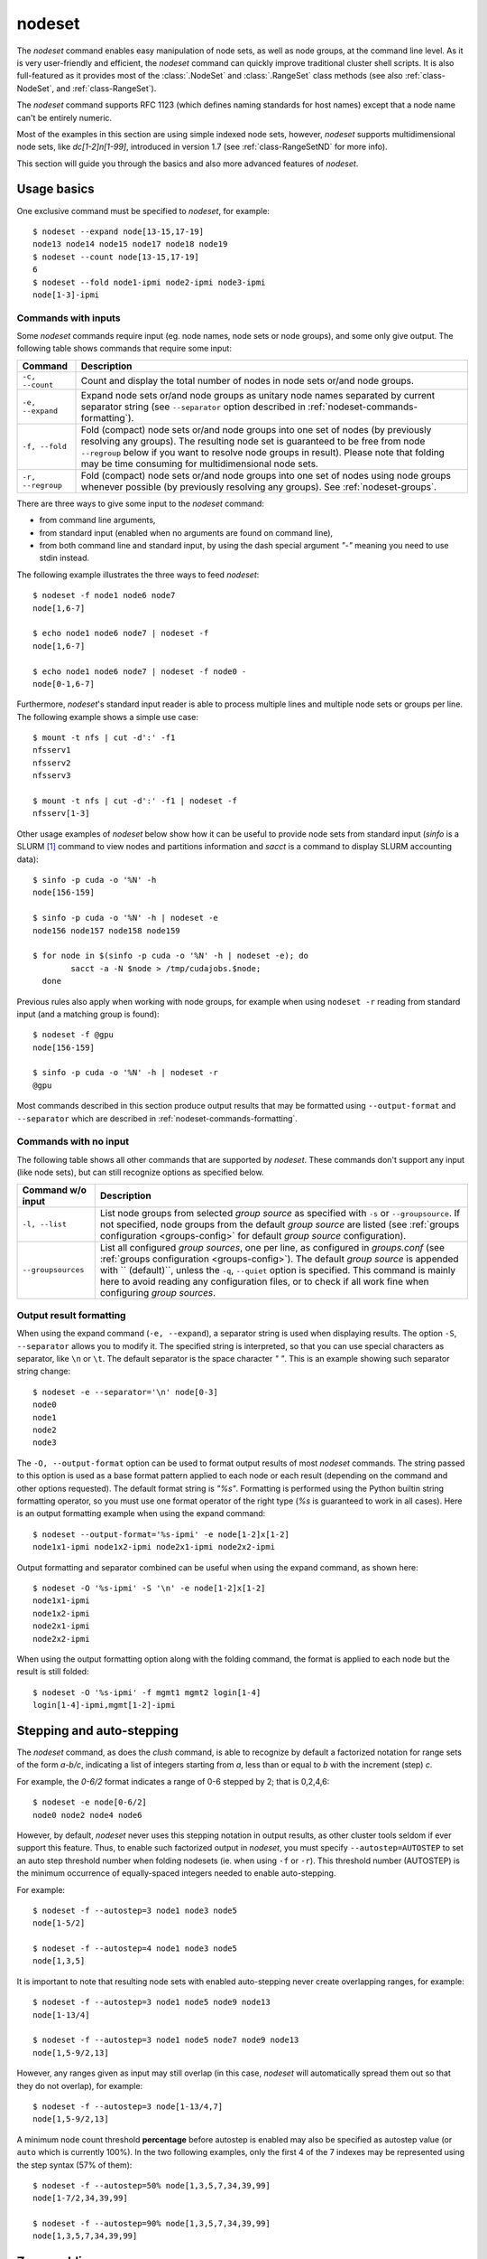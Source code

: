 .. _nodeset-tool:

nodeset
-------

.. highlight:: console

The *nodeset* command enables easy manipulation of node sets, as well as
node groups, at the command line level. As it is very user-friendly and
efficient, the *nodeset* command can quickly improve traditional cluster
shell scripts. It is also full-featured as it provides most of the
:class:`.NodeSet` and :class:`.RangeSet` class methods (see also
:ref:`class-NodeSet`, and :ref:`class-RangeSet`).


The *nodeset* command supports RFC 1123 (which defines naming standards for
host names) except that a node name can't be entirely numeric.

Most of the examples in this section are using simple indexed node sets,
however, *nodeset* supports multidimensional node sets, like *dc[1-2]n[1-99]*,
introduced in version 1.7 (see :ref:`class-RangeSetND` for more info).

This section will guide you through the basics and also more advanced features
of *nodeset*.

Usage basics
^^^^^^^^^^^^

One exclusive command must be specified to *nodeset*, for example::

    $ nodeset --expand node[13-15,17-19]
    node13 node14 node15 node17 node18 node19
    $ nodeset --count node[13-15,17-19]
    6
    $ nodeset --fold node1-ipmi node2-ipmi node3-ipmi
    node[1-3]-ipmi


Commands with inputs
""""""""""""""""""""

Some *nodeset* commands require input (eg. node names, node sets or node
groups), and some only give output. The following table shows commands that
require some input:

+-------------------+--------------------------------------------------------+
| Command           | Description                                            |
+===================+========================================================+
| ``-c, --count``   | Count and display the total number of nodes in node    |
|                   | sets or/and node groups.                               |
+-------------------+--------------------------------------------------------+
| ``-e, --expand``  | Expand node sets or/and node groups as unitary node    |
|                   | names separated by current separator string (see       |
|                   | ``--separator`` option described in                    |
|                   | :ref:`nodeset-commands-formatting`).                   |
+-------------------+--------------------------------------------------------+
| ``-f, --fold``    | Fold (compact) node sets or/and node groups into one   |
|                   | set of nodes (by previously resolving any groups). The |
|                   | resulting node set is guaranteed to be free from node  |
|                   | ``--regroup`` below if you want to resolve node groups |
|                   | in result). Please note that folding may be time       |
|                   | consuming for multidimensional node sets.              |
+-------------------+--------------------------------------------------------+
| ``-r, --regroup`` | Fold (compact) node sets or/and node groups into one   |
|                   | set of nodes using node groups whenever possible (by   |
|                   | previously resolving any groups).                      |
|                   | See :ref:`nodeset-groups`.                             |
+-------------------+--------------------------------------------------------+


There are three ways to give some input to the *nodeset* command:

* from command line arguments,
* from standard input (enabled when no arguments are found on command line),
* from both command line and standard input, by using the dash special
  argument *"-"* meaning you need to use stdin instead.

The following example illustrates the three ways to feed *nodeset*::

  $ nodeset -f node1 node6 node7
  node[1,6-7]
  
  $ echo node1 node6 node7 | nodeset -f
  node[1,6-7]
  
  $ echo node1 node6 node7 | nodeset -f node0 -
  node[0-1,6-7]


Furthermore, *nodeset*'s standard input reader is able to process multiple
lines and multiple node sets or groups per line. The following example shows a
simple use case::

    $ mount -t nfs | cut -d':' -f1
    nfsserv1
    nfsserv2
    nfsserv3
    
    $ mount -t nfs | cut -d':' -f1 | nodeset -f
    nfsserv[1-3]


Other usage examples of *nodeset* below show how it can be useful to provide
node sets from standard input (*sinfo* is a SLURM [#]_ command to view nodes
and partitions information and *sacct* is a command to display SLURM
accounting data)::

    $ sinfo -p cuda -o '%N' -h
    node[156-159]
    
    $ sinfo -p cuda -o '%N' -h | nodeset -e
    node156 node157 node158 node159
    
    $ for node in $(sinfo -p cuda -o '%N' -h | nodeset -e); do
            sacct -a -N $node > /tmp/cudajobs.$node;
      done

Previous rules also apply when working with node groups, for example when
using ``nodeset -r`` reading from standard input (and a matching group is
found)::

    $ nodeset -f @gpu
    node[156-159]
    
    $ sinfo -p cuda -o '%N' -h | nodeset -r
    @gpu

Most commands described in this section produce output results that may be
formatted using ``--output-format`` and ``--separator`` which are described in
:ref:`nodeset-commands-formatting`.

Commands with no input
""""""""""""""""""""""

The following table shows all other commands that are supported by
*nodeset*. These commands don't support any input (like node sets), but can
still recognize options as specified below.

+--------------------+-----------------------------------------------------+
| Command w/o input  | Description                                         |
+====================+=====================================================+
| ``-l, --list``     | List node groups from selected *group source* as    |
|                    | specified with ``-s`` or ``--groupsource``. If      |
|                    | not specified, node groups from the default *group  |
|                    | source* are listed (see :ref:`groups configuration  |
|                    | <groups-config>` for default *group source*         |
|                    | configuration).                                     |
+--------------------+-----------------------------------------------------+
| ``--groupsources`` | List all configured *group sources*, one per line,  |
|                    | as configured in *groups.conf* (see                 |
|                    | :ref:`groups configuration <groups-config>`).       |
|                    | The default *group source* is appended with         |
|                    | `` (default)``, unless the ``-q``, ``--quiet``      |
|                    | option is specified. This command is mainly here to |
|                    | avoid reading any configuration files, or to check  |
|                    | if all work fine when configuring *group sources*.  |
+--------------------+-----------------------------------------------------+

.. _nodeset-commands-formatting:

Output result formatting
""""""""""""""""""""""""

When using the expand command (``-e, --expand``), a separator string is used
when displaying results. The option ``-S``, ``--separator`` allows you to
modify it. The specified string is interpreted, so that you can use special
characters as separator, like ``\n`` or ``\t``. The default separator is the
space character *" "*. This is an example showing such separator string
change::

    $ nodeset -e --separator='\n' node[0-3]
    node0
    node1
    node2
    node3

The ``-O, --output-format`` option can be used to format output results of
most *nodeset* commands. The string passed to this option is used as a base
format pattern applied to each node or each result (depending on the command
and other options requested). The default format string is *"%s"*.  Formatting
is performed using the Python builtin string formatting operator, so you must
use one format operator of the right type (*%s* is guaranteed to work in all
cases). Here is an output formatting example when using the expand command::

    $ nodeset --output-format='%s-ipmi' -e node[1-2]x[1-2]
    node1x1-ipmi node1x2-ipmi node2x1-ipmi node2x2-ipmi

Output formatting and separator combined can be useful when using the expand
command, as shown here::

    $ nodeset -O '%s-ipmi' -S '\n' -e node[1-2]x[1-2]
    node1x1-ipmi
    node1x2-ipmi
    node2x1-ipmi
    node2x2-ipmi

When using the output formatting option along with the folding command, the
format is applied to each node but the result is still folded::

    $ nodeset -O '%s-ipmi' -f mgmt1 mgmt2 login[1-4]
    login[1-4]-ipmi,mgmt[1-2]-ipmi


.. _nodeset-stepping:

Stepping and auto-stepping
^^^^^^^^^^^^^^^^^^^^^^^^^^

The *nodeset* command, as does the *clush* command, is able to recognize by
default a factorized notation for range sets of the form *a-b/c*, indicating a
list of integers starting from *a*, less than or equal to *b* with the
increment (step) *c*.

For example, the *0-6/2* format indicates a range of 0-6 stepped by 2; that
is 0,2,4,6::

    $ nodeset -e node[0-6/2]
    node0 node2 node4 node6

However, by default, *nodeset* never uses this stepping notation in output
results, as other cluster tools seldom if ever support this feature. Thus, to
enable such factorized output in *nodeset*, you must specify
``--autostep=AUTOSTEP`` to set an auto step threshold number when folding
nodesets (ie. when using ``-f`` or ``-r``). This threshold number
(AUTOSTEP) is the minimum occurrence of equally-spaced integers needed to
enable auto-stepping.

For example::

    $ nodeset -f --autostep=3 node1 node3 node5
    node[1-5/2]
    
    $ nodeset -f --autostep=4 node1 node3 node5
    node[1,3,5]

It is important to note that resulting node sets with enabled auto-stepping
never create overlapping ranges, for example::

    $ nodeset -f --autostep=3 node1 node5 node9 node13
    node[1-13/4]

    $ nodeset -f --autostep=3 node1 node5 node7 node9 node13
    node[1,5-9/2,13]

However, any ranges given as input may still overlap (in this case, *nodeset*
will automatically spread them out so that they do not overlap), for example::

    $ nodeset -f --autostep=3 node[1-13/4,7]
    node[1,5-9/2,13]


A minimum node count threshold **percentage** before autostep is enabled may
also be specified as autostep value (or ``auto`` which is currently 100%).  In
the two following examples, only the first 4 of the 7 indexes may be
represented using the step syntax (57% of them)::

    $ nodeset -f --autostep=50% node[1,3,5,7,34,39,99]
    node[1-7/2,34,39,99]

    $ nodeset -f --autostep=90% node[1,3,5,7,34,39,99]
    node[1,3,5,7,34,39,99]


Zero-padding
^^^^^^^^^^^^

Sometimes, cluster node names are padded with zeros (eg. *node007*). With
*nodeset*, when leading zeros are used, resulting host names or node sets
are automatically padded with zeros as well. For example::

    $ nodeset -e node[08-11]
    node08 node09 node10 node11
    
    $ nodeset -f node001 node002 node003 node005
    node[001-003,005]

Zero-padding and stepping (as seen in :ref:`nodeset-stepping`) together are
also supported, for example::

    $ nodeset -e node[000-012/4]
    node000 node004 node008 node012

Nevertheless, care should be taken when dealing with padding, as a zero-padded
node name has priority over a normal one, for example::

    $ nodeset -f node1 node02
    node[01-02]

To clarify, *nodeset* will always try to coalesce node names by their
numerical index first (without taking care of any zero-padding), and then will
use the first zero-padding rule encountered. In the following example, the
first zero-padding rule found is *node01*'s one::

    $ nodeset -f node01 node002
    node[01-02]

That said, you can see it is not possible to mix *node01* and *node001* in the
same node set (not supported by the :class:`.NodeSet` class), but that would
be a tricky case anyway!


Leading and trailing digits
^^^^^^^^^^^^^^^^^^^^^^^^^^^

Version 1.7 introduces improved support for bracket leading and trailing
digits. Those digits are automatically included within the range set,
allowing all node set operations to be fully supported.

Examples with bracket leading digits::

    $ nodeset -f node-00[00-99]
    node-[0000-0099]

    $ nodeset -f node-01[01,09,42]
    node-[0101,0109,0142]

Examples with bracket trailing digits::

    $ nodeset -f node-[1-2]0-[0-2]5
    node-[10,20]-[05,15,25]

Examples with both bracket leading and trailing digits::

    $ nodeset -f node-00[1-6]0
    node-[0010,0020,0030,0040,0050,0060]

    $ nodeset --autostep=auto -f node-00[1-6]0
    node-[0010-0060/10]

Still, using this syntax can be error-prone especially if used with node sets
without 0-padding or with the */step* syntax and also requires additional
processing by the parser. In general, we recommend writing the whole rangeset
inside the brackets.

.. warning:: Using the step syntax (seen above) within a bracket-delimited
   range set is not compatible with **trailing** digits. For instance, this is
   **not** supported: ``node-00[1-6/2]0``

Arithmetic operations
^^^^^^^^^^^^^^^^^^^^^

As a preamble to this section, keep in mind that all operations can be
repeated/mixed within the same *nodeset* command line, they will be
processed from left to right.

Union operation
"""""""""""""""

Union is the easiest arithmetic operation supported by *nodeset*: there is
no special command line option for that, just provide several node sets and
the union operation will be computed, for example::

    $ nodeset -f node[1-3] node[4-7]
    node[1-7]
    
    $ nodeset -f node[1-3] node[2-7] node[5-8]
    node[1-8]

Other operations
""""""""""""""""

As an extension to the above, other arithmetic operations are available by
using the following command-line options (*working set* is the node set
currently processed on the command line -- always from left to right):

+--------------------------------------------+---------------------------------+
| *nodeset* command option                   | Operation                       |
+============================================+=================================+
| ``-x NODESET``, ``--exclude=NODESET``      | compute a new set with elements |
|                                            | in *working set* but not in     |
|                                            | ``NODESET``                     |
+--------------------------------------------+---------------------------------+
| ``-i NODESET``, ``--intersection=NODESET`` | compute a new set with elements |
|                                            | common to *working set* and     |
|                                            | ``NODESET``                     |
+--------------------------------------------+---------------------------------+
| ``-X NODESET``, ``--xor=NODESET``          | compute a new set with elements |
|                                            | that are in exactly one of the  |
|                                            | *working set* and ``NODESET``   |
+--------------------------------------------+---------------------------------+


If rangeset mode (``-R``) is turned on, all arithmetic operations are
supported by replacing ``NODESET`` by any ``RANGESET``. See
:ref:`nodeset-rangeset` for more info about *nodeset*'s rangeset mode.


Arithmetic operations usage examples::

    $ nodeset -f node[1-9] -x node6
    node[1-5,7-9]
    
    $ nodeset -f node[1-9] -i node[6-11]
    node[6-9]
    
    $ nodeset -f node[1-9] -X node[6-11]
    node[1-5,10-11]
    
    $ nodeset -f node[1-9] -x node6 -i node[6-12]
    node[7-9]


*Extended patterns* support
"""""""""""""""""""""""""""

*nodeset* does also support arithmetic operations through its "extended
patterns" (inherited from :class:`.NodeSet` extended pattern feature, see
:ref:`class-NodeSet-extended-patterns`, there is an example of use::

    $ nodeset -f node[1-4],node[5-9]
    node[1-9]
    
    $ nodeset -f node[1-9]\!node6
    node[1-5,7-9]

    $ nodeset -f node[1-9]\&node[6-12]
    node[6-9]
    
    $ nodeset -f node[1-9]^node[6-11]
    node[1-5,10-11]

Special operations
^^^^^^^^^^^^^^^^^^

Three special operations are currently available: node set slicing, splitting
on a predefined node count and splitting non-contiguous subsets. There are all
explained below.

Slicing
"""""""

Slicing is a way to select elements from a node set by their index (or from a
range set when using ``-R`` toggle option, see :ref:`nodeset-rangeset`. In
this case actually, and because *nodeset*'s underlying :class:`.NodeSet` class
sorts elements as observed after folding (for example), the word *set* may
sound like a stretch of language (a *set* isn't usually sorted). Indeed,
:class:`.NodeSet` further guarantees that its iterator will traverse the set
in order, so we should see it as a *ordered set*. The following simple example
illustrates this sorting behavior::

    $ nodeset -f b2 b1 b0 b c a0 a
    a,a0,b,b[0-2],c

Slicing is performed through the following command-line option:

+---------------------------------------+-----------------------------------+
| *nodeset* command option              | Operation                         |
+=======================================+===================================+
| ``-I RANGESET``, ``--slice=RANGESET`` | *slicing*: get sliced off result, |
|                                       | selecting elements from provided  |
|                                       | rangeset's indexes                |
+---------------------------------------+-----------------------------------+

Some slicing examples are shown below::

    $ nodeset -f -I 0 node[4-8]
    node4
    
    $ nodeset -f --slice=0 bnode[0-9] anode[0-9]
    anode0
    
    $ nodeset -f --slice=1,4,7,9,15 bnode[0-9] anode[0-9]
    anode[1,4,7,9],bnode5
    
    $ nodeset -f --slice=0-18/2 bnode[0-9] anode[0-9]
    anode[0,2,4,6,8],bnode[0,2,4,6,8]


Splitting into *n* subsets
""""""""""""""""""""""""""

Splitting a node set into several parts is often useful to get separate groups
of nodes, for instance when you want to check MPI comm between nodes, etc.
Based on :meth:`.NodeSet.split` method, the *nodeset* command provides the
following additional command-line option (since v1.4):

+--------------------------+--------------------------------------------+
| *nodeset* command option | Operation                                  |
+==========================+============================================+
| ``--split=MAXSPLIT``     | *splitting*: split result into a number of |
|                          | subsets                                    |
+--------------------------+--------------------------------------------+

``MAXSPLIT`` is an integer specifying the number of separate groups of nodes
to compute. Input's node set is divided into smaller groups, whenever possible
with the same size (only the last ones may be smaller due to rounding).
Obviously, if ``MAXSPLIT`` is higher than or equal to the number N of elements
in the set, then the set is split to N single sets.

Some node set splitting examples::

    $ nodeset -f --split=4 node[0-7]
    node[0-1]
    node[2-3]
    node[4-5]
    node[6-7]
    
    $ nodeset -f --split=4 node[0-6]
    node[0-1]
    node[2-3]
    node[4-5]
    node6
    
    $ nodeset -f --split=10000 node[0-4]
    foo0
    foo1
    foo2
    foo3
    foo4
    
    $ nodeset -f --autostep=3 --split=2 node[0-38/2]
    node[0-18/2]
    node[20-38/2]


Splitting off non-contiguous subsets
""""""""""""""""""""""""""""""""""""

It can be useful to split a node set into several contiguous subsets (with
same pattern name and contiguous range indexes, eg. *node[1-100]* or
*dc[1-4]node[1-100]*). The ``--contiguous`` option allows you to do that.  It
is based on  :meth:`.NodeSet.contiguous` method, and should be specified with
standard commands (fold, expand, count, regroup). The following example shows
how to split off non-contiguous subsets of a specified node set, and to
display each resulting contiguous node set in a folded manner to separated
lines::

    $ nodeset -f --contiguous node[1-100,200-300,500]
    node[1-100]
    node[200-300]
    node500


Similarly, the following example shows how to display each resulting
contiguous node set in an expanded manner to separate lines::

    $ nodeset -e --contiguous node[1-9,11-19]
    node1 node2 node3 node4 node5 node6 node7 node8 node9
    node11 node12 node13 node14 node15 node16 node17 node18 node19


Choosing fold axis (nD)
"""""""""""""""""""""""

The default folding behavior for multidimensional node sets is to fold along
all *nD* axis. However, other cluster tools barely support nD nodeset syntax,
so it may be useful to fold along one (or a few) axis only. The ``--axis``
option allows you to specify indexes of dimensions to fold. Using this
option, rangesets of unspecified axis there won't be folded. Please note
however that the obtained result may be suboptimal, this is because
:class:`.NodeSet` algorithms are optimized for folding along all axis.
``--axis`` value is a set of integers from 1 to n representing selected nD
axis, in the form of a number or a rangeset. A common case is to restrict
folding on a single axis, like in the following simple examples::

    $ nodeset --axis=1 -f node1-ib0 node2-ib0 node1-ib1 node2-ib1
    node[1-2]-ib0,node[1-2]-ib1

    $ nodeset --axis=2 -f node1-ib0 node2-ib0 node1-ib1 node2-ib1
    node1-ib[0-1],node2-ib[0-1]

Because a single nodeset may have several different dimensions, axis indices
are silently truncated to fall in the allowed range. Negative indices are
useful to fold along the last axis whatever number of dimensions used::

    $ nodeset --axis=-1 -f comp-[1-2]-[1-36],login-[1-2]
    comp-1-[1-36],comp-2-[1-36],login-[1-2]


.. _nodeset-groups:

Node groups
^^^^^^^^^^^

This section tackles the node groups feature available more particularly
through the *nodeset* command-line tool. The ClusterShell library defines a
node groups syntax and allow you to bind these group sources to your
applications (cf. :ref:`node groups configuration <groups-config>`). Having
those group sources, group provisioning is easily done through user-defined
external shell commands.  Thus, node groups might be very dynamic and their
nodes might change very often. However, for performance reasons, external call
results are still cached in memory to avoid duplicate external calls during
*nodeset* execution.  For example, a group source can be bound to a resource
manager or a custom cluster database.

For further details about using node groups in Python, please see
:ref:`class-NodeSet-groups`. For advanced usage, you should also be able to
define your own group source directly in Python (cf.
:ref:`class-NodeSet-groups-override`).

.. _nodeset-groupsexpr:

Node group expression rules
"""""""""""""""""""""""""""

The general node group expression is ``@source:groupname``. For example,
``@slurm:bigmem`` represents the group *bigmem* of the group source *slurm*.
Moreover, a shortened expression is available when using the default group
source (defined by configuration); for instance ``@compute`` represents the
*compute* group of the default group source.

Valid group source names and group names can contain alphanumeric characters,
hyphens and underscores (no space allowed). Indeed, same rules apply to node
names.

Listing group sources
"""""""""""""""""""""

As already mentioned, the following *nodeset* command is available to list
configured group sources and also display the default group source (unless
``-q`` is provided)::

    $ nodeset --groupsources
    local (default)
    genders
    slurm

Listing group names
"""""""""""""""""""

If the **list** external shell command is configured (see
:ref:`node groups configuration <groups-config>`), it is possible to list
available groups *from the default source* with the following commands::

    $ nodeset -l
    @mgnt
    @mds
    @oss
    @login
    @compute

Or, to list groups *from a specific group source*, use *-l* in conjunction
with *-s* (or *--groupsource*)::

    $ nodeset -l -s slurm
    @slurm:parallel
    @slurm:cuda

Or, to list groups *from all available group sources*, use *-L* (or
*--list-all*)::

    $ nodeset -L
    @mgnt
    @mds
    @oss
    @login
    @compute
    @slurm:parallel
    @slurm:cuda

You can also use ``nodeset -ll`` or ``nodeset -LL`` to see each group's
associated node sets.


Using node groups in basic commands
"""""""""""""""""""""""""""""""""""

The use of node groups with the *nodeset* command is very straightforward.
Indeed, any group name, prefixed by **@** as mentioned above, can be used in
lieu of a node name, where it will be substituted for all nodes in that group.

A first, simple example is a group expansion (using default source) with
*nodeset*::

    $ nodeset -e @oss
    node40 node41 node42 node43 node44 node45

The *nodeset* count command works as expected::

    $ nodeset -c @oss
    6

Also *nodeset* folding command can always resolve node groups::

    $ nodeset -f @oss
    node[40-45]

There are usually two ways to use a specific group source (need to be properly
configured)::

    $ nodeset -f @slurm:parallel
    node[50-81]
    
    $ nodeset -f -s slurm @parallel
    node[50-81]

.. _nodeset-group-finding:

Finding node groups
"""""""""""""""""""

As an extension to the **list** command, you can search node groups that a
specified node set belongs to with ``nodeset -l[ll]`` as follow::

    $ nodeset -l node40
    @all
    @oss
    
    $ nodeset -ll node40
    @all node[1-159]
    @oss node[40-45]

This feature is implemented with the help of the :meth:`.NodeSet.groups`
method (see :ref:`class-NodeSet-groups-finding` for further details).

.. _nodeset-regroup:

Resolving node groups
"""""""""""""""""""""

If needed group configuration conditions are met (cf. :ref:`node groups
configuration <groups-config>`), you can try group lookups thanks to the ``-r,
--regroup`` command. This feature is implemented with the help of the
:meth:`.NodeSet.regroup()` method (see :ref:`class-NodeSet-regroup` for
further details). Only exact matching groups are returned (all containing
nodes needed), for example::

    $ nodeset -r node[40-45]
    @oss
    
    $ nodeset -r node[0,40-45]
    @mgnt,@oss


When resolving node groups, *nodeset* always returns the largest groups
first, instead of several smaller matching groups, for instance::

    $ nodeset -ll
    @login node[50-51]
    @compute node[52-81]
    @intel node[50-81]
    
    $ nodeset -r node[50-81]
    @intel

If no matching group is found, ``nodeset -r`` still returns folded result (as
does ``-f``)::

    $ nodeset -r node40 node42
    node[40,42]

Indexed node groups
"""""""""""""""""""

Node groups are themselves some kind of group sets and can be indexable. To
use this feature, node groups external shell commands need to return indexed
group names (automatically handled by the library as needed). For example,
take a look at these indexed node groups::

    $ nodeset -l
    @io1
    @io2
    @io3
    
    $ nodeset -f @io[1-3]
    node[40-45]


Arithmetic operations on node groups
""""""""""""""""""""""""""""""""""""

Arithmetic and special operations (as explained for node sets in
nodeset-arithmetic and nodeset-special are also supported with node groups.
Any group name can be used in lieu of a node set, where it will be substituted
for all nodes in that group before processing requested operations. Some
typical examples are::

    $ nodeset -f @lustre -x @mds
    node[40-45]
    
    $ nodeset -r @lustre -x @mds
    @oss
    
    $ nodeset -r -a -x @lustre
    @compute,@login,@mgnt

More advanced examples, with the use of node group sets, follow::

    $ nodeset -r @io[1-3] -x @io2
    @io[1,3]
    
    $ nodeset -f -I0 @io[1-3]
    node40
    
    $ nodeset -f --split=3 @oss
    node[40-41]
    node[42-43]
    node[44-45]
    
    $ nodeset -r --split=3 @oss
    @io1
    @io2
    @io3


*Extended patterns* support with node groups
""""""""""""""""""""""""""""""""""""""""""""

Even for node groups, the *nodeset* command supports arithmetic operations
through its *extended pattern* feature (see
:ref:`class-NodeSet-extended-patterns`).
A first example illustrates node groups intersection, that can be used in
practice to get nodes available from two dynamic group sources at a given
time::

    $ nodeset -f @db:prod\&@compute

The following fictive example computes a folded node set containing nodes
found in node group ``@gpu``  and ``@slurm:bigmem``, but not in both, minus
the nodes found in odd ``@chassis`` groups from 1 to 9 (computed from left to
right)::

    $ nodeset -f @gpu^@slurm:bigmem\!@chassis[1-9/2]

Also, version 1.7 introduces a notation extension ``@*`` (or ``@SOURCE:*``)
that has been added to quickly represent *all nodes* (please refer to
:ref:`clush-all-nodes` for more details).

.. _nodeset-rangeset:

Range sets
^^^^^^^^^^

Working with range sets
"""""""""""""""""""""""

By default, the *nodeset* command works with node or group sets and its
functionality match most :class:`.NodeSet` class methods. Similarly, *nodeset*
will match :class:`.RangeSet` methods when you make use of the ``-R`` option
switch. In that case, all operations are restricted to numerical ranges. For
example, to expand the range "``1-10``", you should use::

    $ nodeset -e -R 1-10
    1 2 3 4 5 6 7 8 9 10

Almost all commands and operations available for node sets are also available
with range sets. The only restrictions are commands and operations related to
node groups. For instance, the following command options are **not** available
with ``nodeset -R``:

* ``-r, --regroup`` as this feature is obviously related to node groups,
* ``-a / --all`` as the **all** external call is also related to node groups.


Using range sets instead of node sets doesn't change the general command
usage, like the need of one command option presence (cf. nodeset-commands), or
the way to give some input (cf. nodeset-stdin), for example::

    $ echo 3 2 36 0 4 1 37 | nodeset -fR
    0-4,36-37
    
    $ echo 0-8/4 | nodeset -eR -S'\n'
    0
    4
    8

Stepping and auto-stepping are supported (cf. :ref:`nodeset-stepping`) and
also zero-padding (cf. nodeset-zpad), which are both :class:`.RangeSet` class
features anyway.

The following examples illustrate these last points::

    $ nodeset -fR 03 05 01 07 11 09
    01,03,05,07,09,11
    
    $ nodeset -fR --autostep=3 03 05 01 07 11 09
    01-11/2

Arithmetic and special operations
"""""""""""""""""""""""""""""""""

All arithmetic operations, as seen for node sets (cf. nodeset-arithmetic), are
available for range sets, for example::

    $ nodeset -fR 1-14 -x 10-20
    1-9
    
    $ nodeset -fR 1-14 -i 10-20
    10-14
    
    $ nodeset -fR 1-14 -X 10-20
    1-9,15-20

For now, there is no *extended patterns* syntax for range sets as for node
sets (cf. nodeset-extended-patterns). However, as the union operator ``,``
is available natively by design, such expressions are still allowed::

    $ nodeset -fR 4-10,1-2
    1-2,4-10


Besides arithmetic operations, special operations may be very convenient for
range sets also. Below is an example with ``-I / --slice`` (cf.
nodeset-slice)::

    $ nodeset -fR -I 0 100-131
    100
    
    $ nodeset -fR -I 0-15 100-131
    100-115

There is another special operation example with ``--split`` (cf.
nodeset-splitting-n)::

    $ nodeset -fR --split=2 100-131
    100-115
    116-131

Finally, an example of the special operation ``--contiguous`` (cf.
nodeset-splitting-contiguous)::

    $ nodeset -f -R --contiguous 1-9,11,13-19
    1-9
    11
    13-19

*rangeset* alias
""""""""""""""""

When using *nodeset* with range sets intensively (eg. for scripting), it may
be convenient to create a local command alias, as shown in the following
example (Bourne shell), making it sort of a super `seq(1)`_ command::

    $ alias rangeset='nodeset -R'
    $ rangeset -e 0-8/2
    0 2 4 6 8


.. [#] SLURM is an open-source resource manager (https://computing.llnl.gov/linux/slurm/)

.. _seq(1): http://linux.die.net/man/1/seq

